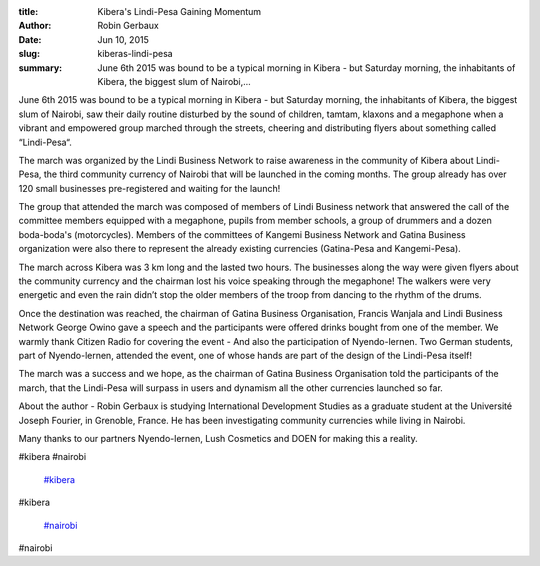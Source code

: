 :title: Kibera's Lindi-Pesa Gaining Momentum
:author: Robin Gerbaux
:date: Jun 10, 2015
:slug: kiberas-lindi-pesa
 
:summary: June 6th 2015 was bound to be a typical morning in Kibera - but Saturday morning, the inhabitants of Kibera, the biggest slum of Nairobi,...
 



 



June 6th 2015 was bound to be a typical morning in Kibera - but Saturday morning, the inhabitants of Kibera, the biggest slum of Nairobi, saw their daily routine disturbed by the sound of children, tamtam, klaxons and a megaphone when a vibrant and empowered group marched through the streets, cheering and distributing flyers about something called “Lindi-Pesa“.



 



The march was organized by the Lindi Business Network to raise awareness in the community of Kibera about Lindi-Pesa, the third community currency of Nairobi that will be launched in the coming months. The group already has over 120 small businesses pre-registered and waiting for the launch!



 



The group that attended the march was composed of members of Lindi Business network that answered the call of the committee members equipped with a megaphone, pupils from member schools, a group of drummers and a dozen boda-boda's (motorcycles). Members of the committees of Kangemi Business Network and Gatina Business organization were also there to represent the already existing currencies (Gatina-Pesa and Kangemi-Pesa).



 



The march across Kibera was 3 km long and the lasted two hours. The businesses along the way were given flyers about the community currency and the chairman lost his voice speaking through the megaphone! The walkers were very energetic and even the rain didn’t stop the older members of the troop from dancing to the rhythm of the drums.



 



Once the destination was reached, the chairman of Gatina Business Organisation, Francis Wanjala and Lindi Business Network George Owino gave a speech and the participants were offered drinks bought from one of the member. We warmly thank Citizen Radio for covering the event - And also the participation of Nyendo-lernen. Two German students, part of Nyendo-lernen, attended the event, one of whose hands are part of the design of the Lindi-Pesa itself!



 



The march was a success and we hope, as the chairman of Gatina Business Organisation told the participants of the march, that the Lindi-Pesa will surpass in users and dynamism all the other currencies launched so far.



 



About the author - Robin Gerbaux is studying International Development Studies as a graduate student at the Université Joseph Fourier, in Grenoble, France. He has been investigating community currencies while living in Nairobi.



Many thanks to our partners Nyendo-lernen, Lush Cosmetics and DOEN for making this a reality.



#kibera #nairobi

	`#kibera <https://www.grassrootseconomics.org/blog/hashtags/kibera>`_	

#kibera

	`#nairobi <https://www.grassrootseconomics.org/blog/hashtags/nairobi>`_	

#nairobi

